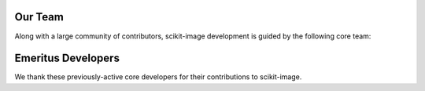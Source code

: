 
Our Team
--------

Along with a large community of contributors, scikit-image development
is guided by the following core team:



.. raw:: html

   <div class="team-member">
     <div class="team-member-photo">
       <img src="https://avatars0.githubusercontent.com/u/134307?u=c3083d33a74e974bc69ff3477f6f72bff2126a6b&v=4&s=40"/>
     </div>
     <div class="team-member-name">Johannes Schönberger</div>
     <a href="https://github.com/ahojnnes" class="team-member-handle">@ahojnnes</a>
   </div>


.. raw:: html

   <div class="team-member">
     <div class="team-member-photo">
       <img src="https://avatars1.githubusercontent.com/u/5776022?u=7677a4391774e25b0c0d5c946021a8ab7a1ee519&v=4&s=40"/>
     </div>
     <div class="team-member-name">Alexandre de Siqueira</div>
     <a href="https://github.com/alexdesiqueira" class="team-member-handle">@alexdesiqueira</a>
   </div>


.. raw:: html

   <div class="team-member">
     <div class="team-member-photo">
       <img src="https://avatars2.githubusercontent.com/u/449558?u=1fae3e7888b9d2812333812f80e91ead9fbfdd3e&v=4&s=40"/>
     </div>
     <div class="team-member-name">Andreas Mueller</div>
     <a href="https://github.com/amueller" class="team-member-handle">@amueller</a>
   </div>


.. raw:: html

   <div class="team-member">
     <div class="team-member-photo">
       <img src="https://avatars3.githubusercontent.com/u/263366?v=4&s=40"/>
     </div>
     <div class="team-member-name">Emmanuelle Gouillart</div>
     <a href="https://github.com/emmanuelle" class="team-member-handle">@emmanuelle</a>
   </div>


.. raw:: html

   <div class="team-member">
     <div class="team-member-photo">
       <img src="https://avatars2.githubusercontent.com/u/6528957?u=2a7658d9dbc4af127f9d90003462e37de4f73fba&v=4&s=40"/>
     </div>
     <div class="team-member-name">Gregory R. Lee</div>
     <a href="https://github.com/grlee77" class="team-member-handle">@grlee77</a>
   </div>


.. raw:: html

   <div class="team-member">
     <div class="team-member-photo">
       <img src="https://avatars2.githubusercontent.com/u/90008?u=19cf915f2609e5b272a4144d8a2840cc6e51f28a&v=4&s=40"/>
     </div>
     <div class="team-member-name">Mark Harfouche</div>
     <a href="https://github.com/hmaarrfk" class="team-member-handle">@hmaarrfk</a>
   </div>


.. raw:: html

   <div class="team-member">
     <div class="team-member-photo">
       <img src="https://avatars0.githubusercontent.com/u/2184487?u=09e9b57497b6f07a61ee788d722fa9e6988f5c17&v=4&s=40"/>
     </div>
     <div class="team-member-name">Josh Warner</div>
     <a href="https://github.com/JDWarner" class="team-member-handle">@JDWarner</a>
   </div>


.. raw:: html

   <div class="team-member">
     <div class="team-member-photo">
       <img src="https://avatars3.githubusercontent.com/u/492549?v=4&s=40"/>
     </div>
     <div class="team-member-name">Juan Nunez-Iglesias</div>
     <a href="https://github.com/jni" class="team-member-handle">@jni</a>
   </div>


.. raw:: html

   <div class="team-member">
     <div class="team-member-photo">
       <img src="https://avatars0.githubusercontent.com/u/20140352?u=aa80243f7c2da2341ac944d70a33daef0c369aed&v=4&s=40"/>
     </div>
     <div class="team-member-name">Lars Grüter</div>
     <a href="https://github.com/lagru" class="team-member-handle">@lagru</a>
   </div>


.. raw:: html

   <div class="team-member">
     <div class="team-member-photo">
       <img src="https://avatars2.githubusercontent.com/u/3438227?v=4&s=40"/>
     </div>
     <div class="team-member-name">Riadh Fezzani</div>
     <a href="https://github.com/rfezzani" class="team-member-handle">@rfezzani</a>
   </div>


.. raw:: html

   <div class="team-member">
     <div class="team-member-photo">
       <img src="https://avatars3.githubusercontent.com/u/335370?u=b9359e95f23c1864c804ba22f41bcf540951b20e&v=4&s=40"/>
     </div>
     <div class="team-member-name">François Boulogne</div>
     <a href="https://github.com/sciunto" class="team-member-handle">@sciunto</a>
   </div>


.. raw:: html

   <div class="team-member">
     <div class="team-member-photo">
       <img src="https://avatars1.githubusercontent.com/u/1315589?u=925c7a474919699fc03c39a75876dd0abc0fa790&v=4&s=40"/>
     </div>
     <div class="team-member-name">Egor Panfilov</div>
     <a href="https://github.com/soupault" class="team-member-handle">@soupault</a>
   </div>


.. raw:: html

   <div class="team-member">
     <div class="team-member-photo">
       <img src="https://avatars3.githubusercontent.com/u/45071?u=c779b5e06448fbc638bc987cdfe305c7f9a7175e&v=4&s=40"/>
     </div>
     <div class="team-member-name">Stefan van der Walt</div>
     <a href="https://github.com/stefanv" class="team-member-handle">@stefanv</a>
   </div>


.. raw:: html

   <div class="team-member">
     <div class="team-member-photo">
       <img src="https://avatars1.githubusercontent.com/u/133031?v=4&s=40"/>
     </div>
     <div class="team-member-name">Tony S Yu</div>
     <a href="https://github.com/tonysyu" class="team-member-handle">@tonysyu</a>
   </div>


.. raw:: html

   <div class="team-member">
     <div class="team-member-photo">
       <img src="https://avatars3.githubusercontent.com/u/174217?u=7d678fe9b727d884498e757eeb7e510483e1f811&v=4&s=40"/>
     </div>
     <div class="team-member-name">Zachary Pincus</div>
     <a href="https://github.com/zpincus" class="team-member-handle">@zpincus</a>
   </div>



Emeritus Developers
-------------------

We thank these previously-active core developers for their contributions to scikit-image.


